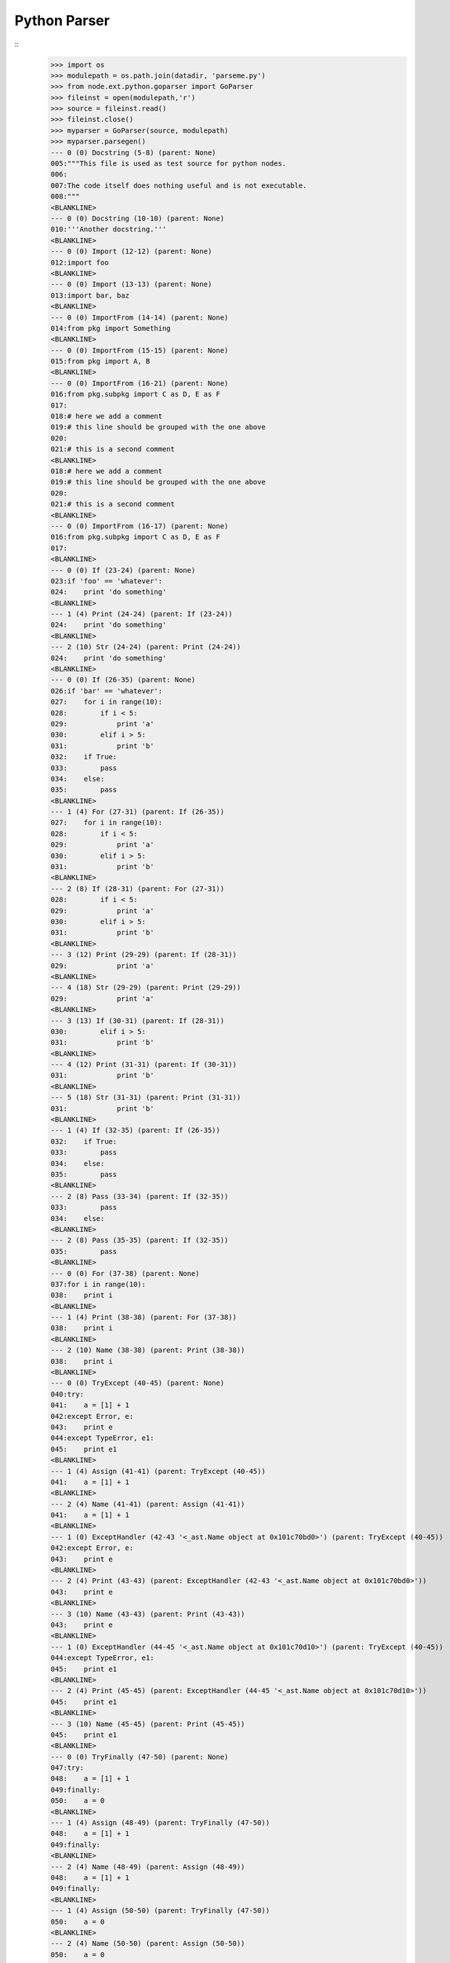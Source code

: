 Python Parser
=============

::
    >>> import os
    >>> modulepath = os.path.join(datadir, 'parseme.py')
    >>> from node.ext.python.goparser import GoParser
    >>> fileinst = open(modulepath,'r')
    >>> source = fileinst.read()
    >>> fileinst.close()
    >>> myparser = GoParser(source, modulepath)
    >>> myparser.parsegen()
    --- 0 (0) Docstring (5-8) (parent: None)
    005:"""This file is used as test source for python nodes.
    006:
    007:The code itself does nothing useful and is not executable.
    008:"""
    <BLANKLINE>
    --- 0 (0) Docstring (10-10) (parent: None)
    010:'''Another docstring.'''
    <BLANKLINE>
    --- 0 (0) Import (12-12) (parent: None)
    012:import foo
    <BLANKLINE>
    --- 0 (0) Import (13-13) (parent: None)
    013:import bar, baz
    <BLANKLINE>
    --- 0 (0) ImportFrom (14-14) (parent: None)
    014:from pkg import Something
    <BLANKLINE>
    --- 0 (0) ImportFrom (15-15) (parent: None)
    015:from pkg import A, B
    <BLANKLINE>
    --- 0 (0) ImportFrom (16-21) (parent: None)
    016:from pkg.subpkg import C as D, E as F
    017:
    018:# here we add a comment
    019:# this line should be grouped with the one above
    020:
    021:# this is a second comment
    <BLANKLINE>
    018:# here we add a comment
    019:# this line should be grouped with the one above
    020:
    021:# this is a second comment
    <BLANKLINE>
    --- 0 (0) ImportFrom (16-17) (parent: None)
    016:from pkg.subpkg import C as D, E as F
    017:
    <BLANKLINE>
    --- 0 (0) If (23-24) (parent: None)
    023:if 'foo' == 'whatever':
    024:    print 'do something'
    <BLANKLINE>
    --- 1 (4) Print (24-24) (parent: If (23-24))
    024:    print 'do something'
    <BLANKLINE>
    --- 2 (10) Str (24-24) (parent: Print (24-24))
    024:    print 'do something'
    <BLANKLINE>
    --- 0 (0) If (26-35) (parent: None)
    026:if 'bar' == 'whatever':
    027:    for i in range(10):
    028:        if i < 5:
    029:            print 'a'
    030:        elif i > 5:
    031:            print 'b'
    032:    if True:
    033:        pass
    034:    else:
    035:        pass
    <BLANKLINE>
    --- 1 (4) For (27-31) (parent: If (26-35))
    027:    for i in range(10):
    028:        if i < 5:
    029:            print 'a'
    030:        elif i > 5:
    031:            print 'b'
    <BLANKLINE>
    --- 2 (8) If (28-31) (parent: For (27-31))
    028:        if i < 5:
    029:            print 'a'
    030:        elif i > 5:
    031:            print 'b'
    <BLANKLINE>
    --- 3 (12) Print (29-29) (parent: If (28-31))
    029:            print 'a'
    <BLANKLINE>
    --- 4 (18) Str (29-29) (parent: Print (29-29))
    029:            print 'a'
    <BLANKLINE>
    --- 3 (13) If (30-31) (parent: If (28-31))
    030:        elif i > 5:
    031:            print 'b'
    <BLANKLINE>
    --- 4 (12) Print (31-31) (parent: If (30-31))
    031:            print 'b'
    <BLANKLINE>
    --- 5 (18) Str (31-31) (parent: Print (31-31))
    031:            print 'b'
    <BLANKLINE>
    --- 1 (4) If (32-35) (parent: If (26-35))
    032:    if True:
    033:        pass
    034:    else:
    035:        pass
    <BLANKLINE>
    --- 2 (8) Pass (33-34) (parent: If (32-35))
    033:        pass
    034:    else:
    <BLANKLINE>
    --- 2 (8) Pass (35-35) (parent: If (32-35))
    035:        pass
    <BLANKLINE>
    --- 0 (0) For (37-38) (parent: None)
    037:for i in range(10):
    038:    print i
    <BLANKLINE>
    --- 1 (4) Print (38-38) (parent: For (37-38))
    038:    print i
    <BLANKLINE>
    --- 2 (10) Name (38-38) (parent: Print (38-38))
    038:    print i
    <BLANKLINE>
    --- 0 (0) TryExcept (40-45) (parent: None)
    040:try:
    041:    a = [1] + 1
    042:except Error, e:
    043:    print e
    044:except TypeError, e1:
    045:    print e1
    <BLANKLINE>
    --- 1 (4) Assign (41-41) (parent: TryExcept (40-45))
    041:    a = [1] + 1
    <BLANKLINE>
    --- 2 (4) Name (41-41) (parent: Assign (41-41))
    041:    a = [1] + 1
    <BLANKLINE>
    --- 1 (0) ExceptHandler (42-43 '<_ast.Name object at 0x101c70bd0>') (parent: TryExcept (40-45))
    042:except Error, e:
    043:    print e
    <BLANKLINE>
    --- 2 (4) Print (43-43) (parent: ExceptHandler (42-43 '<_ast.Name object at 0x101c70bd0>'))
    043:    print e
    <BLANKLINE>
    --- 3 (10) Name (43-43) (parent: Print (43-43))
    043:    print e
    <BLANKLINE>
    --- 1 (0) ExceptHandler (44-45 '<_ast.Name object at 0x101c70d10>') (parent: TryExcept (40-45))
    044:except TypeError, e1:
    045:    print e1
    <BLANKLINE>
    --- 2 (4) Print (45-45) (parent: ExceptHandler (44-45 '<_ast.Name object at 0x101c70d10>'))
    045:    print e1
    <BLANKLINE>
    --- 3 (10) Name (45-45) (parent: Print (45-45))
    045:    print e1
    <BLANKLINE>
    --- 0 (0) TryFinally (47-50) (parent: None)
    047:try:
    048:    a = [1] + 1
    049:finally:
    050:    a = 0
    <BLANKLINE>
    --- 1 (4) Assign (48-49) (parent: TryFinally (47-50))
    048:    a = [1] + 1
    049:finally:
    <BLANKLINE>
    --- 2 (4) Name (48-49) (parent: Assign (48-49))
    048:    a = [1] + 1
    049:finally:
    <BLANKLINE>
    --- 1 (4) Assign (50-50) (parent: TryFinally (47-50))
    050:    a = 0
    <BLANKLINE>
    --- 2 (4) Name (50-50) (parent: Assign (50-50))
    050:    a = 0
    <BLANKLINE>
    --- 0 (0) TryFinally (52-57) (parent: None)
    052:try:
    053:    a = [1] + 1
    054:except Error, e:
    055:    print e
    056:finally:
    057:    print 'done'
    <BLANKLINE>
    --- 1 (0) TryExcept (52-56) (parent: TryFinally (52-57))
    052:try:
    053:    a = [1] + 1
    054:except Error, e:
    055:    print e
    056:finally:
    <BLANKLINE>
    --- 2 (4) Assign (53-53) (parent: TryExcept (52-56))
    053:    a = [1] + 1
    <BLANKLINE>
    --- 3 (4) Name (53-53) (parent: Assign (53-53))
    053:    a = [1] + 1
    <BLANKLINE>
    --- 2 (0) ExceptHandler (54-56 '<_ast.Name object at 0x101c82310>') (parent: TryExcept (52-56))
    054:except Error, e:
    055:    print e
    056:finally:
    <BLANKLINE>
    --- 3 (4) Print (55-56) (parent: ExceptHandler (54-56 '<_ast.Name object at 0x101c82310>'))
    055:    print e
    056:finally:
    <BLANKLINE>
    --- 4 (10) Name (55-56) (parent: Print (55-56))
    055:    print e
    056:finally:
    <BLANKLINE>
    --- 1 (4) Print (57-57) (parent: TryFinally (52-57))
    057:    print 'done'
    <BLANKLINE>
    --- 2 (10) Str (57-57) (parent: Print (57-57))
    057:    print 'done'
    <BLANKLINE>
    --- 0 (0) If (59-59) (parent: None)
    059:if True: pass
    <BLANKLINE>
    --- 1 (9) Pass (59-59) (parent: If (59-59))
    059:if True: pass
    <BLANKLINE>
    --- 0 (0) If (61-63) (parent: None)
    061:if a is None:
    062:    """Docstring in block.
    063:    """
    <BLANKLINE>
    --- 1 (4) Docstring (62-63) (parent: If (61-63))
    062:    """Docstring in block.
    063:    """
    <BLANKLINE>
    --- 0 (0) If (65-67) (parent: None)
    065:if a is foo:
    066:    # comment in block
    067:    pass
    <BLANKLINE>
    --- 1 (4) Pass (67-67) (parent: If (65-67))
    067:    pass
    <BLANKLINE>
    --- 0 (0) If (69-71) (parent: None)
    069:if a is None:
    070:
    071:    pass
    <BLANKLINE>
    --- 1 (4) Pass (71-71) (parent: If (69-71))
    071:    pass
    <BLANKLINE>
    --- 0 (0) If (73-76) (parent: None)
    073:if a is True \\
    074:  or b is True \\
    075:  or c is True:
    076:    print d
    <BLANKLINE>
    --- 1 (4) Print (76-76) (parent: If (73-76))
    076:    print d
    <BLANKLINE>
    --- 2 (10) Name (76-76) (parent: Print (76-76))
    076:    print d
    <BLANKLINE>
    --- 0 (0) While (78-79) (parent: None)
    078:while i < 10:
    079:    i += 1
    <BLANKLINE>
    --- 1 (4) AugAssign (79-79) (parent: While (78-79))
    079:    i += 1
    <BLANKLINE>
    --- 0 (0) FunctionDef (81-82 'somefunction') (parent: None)
    081:def somefunction(x, y, z):
    082:    return x, y, z
    <BLANKLINE>
    --- 1 (4) Return (82-82) (parent: FunctionDef (81-82 'somefunction'))
    082:    return x, y, z
    <BLANKLINE>
    --- 0 (0) Assert (84-84) (parent: None)
    084:assert(1 == 1)
    <BLANKLINE>
    --- 0 (0) Assign (86-86) (parent: None)
    086:param = 1
    <BLANKLINE>
    --- 1 (0) Name (86-86) (parent: Assign (86-86))
    086:param = 1
    <BLANKLINE>
    --- 0 (0) Assign (88-88) (parent: None)
    088:param_1 = """fubar"""
    <BLANKLINE>
    --- 1 (0) Name (88-88) (parent: Assign (88-88))
    088:param_1 = """fubar"""
    <BLANKLINE>
    --- 0 (0) Assign (90-92) (parent: None)
    090:param_2 = """
    091:   fubar
    092:"""
    <BLANKLINE>
    --- 1 (0) Name (90-92) (parent: Assign (90-92))
    090:param_2 = """
    091:   fubar
    092:"""
    <BLANKLINE>
    --- 0 (0) Assign (94-99) (parent: None)
    094:param_3 = """
    095:    %(hello)s %(world)s
    096:""" % {
    097:    'hello': 'hello',
    098:    'world': 'world',
    099:}
    <BLANKLINE>
    --- 1 (0) Name (94-99) (parent: Assign (94-99))
    094:param_3 = """
    095:    %(hello)s %(world)s
    096:""" % {
    097:    'hello': 'hello',
    098:    'world': 'world',
    099:}
    <BLANKLINE>
    --- 0 (0) Assign (101-103) (parent: None)
    101:param_4 = {
    102:    'key': 'value',
    103:}
    <BLANKLINE>
    --- 1 (0) Name (101-103) (parent: Assign (101-103))
    101:param_4 = {
    102:    'key': 'value',
    103:}
    <BLANKLINE>
    --- 0 (0) Assign (105-105) (parent: None)
    105:param_5 = {'key': value}
    <BLANKLINE>
    --- 1 (0) Name (105-105) (parent: Assign (105-105))
    105:param_5 = {'key': value}
    <BLANKLINE>
    --- 0 (0) Assign (107-107) (parent: None)
    107:param_6 = object(1, bar='baz')
    <BLANKLINE>
    --- 1 (0) Name (107-107) (parent: Assign (107-107))
    107:param_6 = object(1, bar='baz')
    <BLANKLINE>
    --- 0 (0) Assign (109-112) (parent: None)
    109:param_7 = u"somestring"
    110:
    111:# add some doc here
    112:# foo
    <BLANKLINE>
    111:# add some doc here
    112:# foo
    <BLANKLINE>
    --- 0 (0) Assign (109-110) (parent: None)
    109:param_7 = u"somestring"
    110:
    <BLANKLINE>
    --- 1 (0) Name (109-112) (parent: Assign (109-110))
    109:param_7 = u"somestring"
    110:
    111:# add some doc here
    112:# foo
    <BLANKLINE>
    111:# add some doc here
    112:# foo
    <BLANKLINE>
    --- 1 (0) Name (109-110) (parent: Assign (109-110))
    109:param_7 = u"somestring"
    110:
    <BLANKLINE>
    --- 0 (0) FunctionDef (114-118 'somedecoratedfunction') (parent: None)
    114:@myfunctiondecorator(A, b='foo')
    115:def somedecoratedfunction(param):
    116:    return param
    117:
    118:##code-section module
    <BLANKLINE>
    117:
    118:##code-section module
    <BLANKLINE>
    --- 0 (0) FunctionDef (114-116 'somedecoratedfunction') (parent: None)
    114:@myfunctiondecorator(A, b='foo')
    115:def somedecoratedfunction(param):
    116:    return param
    <BLANKLINE>
    --- 1 (1) Decorator (114-114) (parent: FunctionDef (115-116 'somedecoratedfunction'))
    114:@myfunctiondecorator(A, b='foo')
    <BLANKLINE>
    --- 2 (21) Name (114-115) (parent: Decorator (114-114))
    114:@myfunctiondecorator(A, b='foo')
    115:def somedecoratedfunction(param):
    <BLANKLINE>
    --- 1 (4) Return (116-118) (parent: FunctionDef (115-116 'somedecoratedfunction'))
    116:    return param
    117:
    118:##code-section module
    <BLANKLINE>
    118:##code-section module
    <BLANKLINE>
    --- 1 (4) Return (116-117) (parent: FunctionDef (115-116 'somedecoratedfunction'))
    116:    return param
    117:
    <BLANKLINE>
    --- 0 (0) Print (119-120) (parent: None)
    119:print 'something'
    120:##/code-section module
    <BLANKLINE>
    --- 1 (6) Str (119-120) (parent: Print (119-120))
    119:print 'something'
    120:##/code-section module
    <BLANKLINE>
    --- 0 (0) FunctionDef (122-125 'multilinefunctiondef') (parent: None)
    122:def multilinefunctiondef(aa,
    123:                         bb,
    124:                         cc='hello'):
    125:    print a, b, c
    <BLANKLINE>
    --- 1 (4) Print (125-125) (parent: FunctionDef (122-125 'multilinefunctiondef'))
    125:    print a, b, c
    <BLANKLINE>
    --- 2 (10) Name (125-125) (parent: Print (125-125))
    125:    print a, b, c
    <BLANKLINE>
    --- 2 (13) Name (125-125) (parent: Print (125-125))
    125:    print a, b, c
    <BLANKLINE>
    --- 2 (16) Name (125-125) (parent: Print (125-125))
    125:    print a, b, c
    <BLANKLINE>
    --- 0 (0) ClassDef (127-144 'SomeClass') (parent: None)
    127:class SomeClass(object):
    128:    """Some docstring.
    129:    """
    130:
    131:    attr = 0
    132:    anotherattr = 1
    133:
    134:    ##code-section class
    135:    ##/code-section class
    136:
    137:    def __init__(self, param):
    138:        """Do something
    139:        """
    140:        self.param = param
    141:
    142:    @param
    143:    def myparam(self):
    144:        return self.param
    <BLANKLINE>
    --- 1 (16) Name (127-128) (parent: ClassDef (127-144 'SomeClass'))
    127:class SomeClass(object):
    128:    """Some docstring.
    <BLANKLINE>
    --- 1 (4) Docstring (128-129) (parent: ClassDef (127-144 'SomeClass'))
    128:    """Some docstring.
    129:    """
    <BLANKLINE>
    --- 1 (4) Assign (131-131) (parent: ClassDef (127-144 'SomeClass'))
    131:    attr = 0
    <BLANKLINE>
    --- 2 (4) Name (131-131) (parent: Assign (131-131))
    131:    attr = 0
    <BLANKLINE>
    --- 1 (4) Assign (132-135) (parent: ClassDef (127-144 'SomeClass'))
    132:    anotherattr = 1
    133:
    134:    ##code-section class
    135:    ##/code-section class
    <BLANKLINE>
    134:    ##code-section class
    135:    ##/code-section class
    <BLANKLINE>
    --- 1 (4) Assign (132-133) (parent: ClassDef (127-144 'SomeClass'))
    132:    anotherattr = 1
    133:
    <BLANKLINE>
    --- 2 (4) Name (132-135) (parent: Assign (132-133))
    132:    anotherattr = 1
    133:
    134:    ##code-section class
    135:    ##/code-section class
    <BLANKLINE>
    134:    ##code-section class
    135:    ##/code-section class
    <BLANKLINE>
    --- 2 (4) Name (132-133) (parent: Assign (132-133))
    132:    anotherattr = 1
    133:
    <BLANKLINE>
    --- 1 (4) FunctionDef (137-140 '__init__') (parent: ClassDef (127-144 'SomeClass'))
    137:    def __init__(self, param):
    138:        """Do something
    139:        """
    140:        self.param = param
    <BLANKLINE>
    --- 2 (8) Docstring (138-139) (parent: FunctionDef (137-140 '__init__'))
    138:        """Do something
    139:        """
    <BLANKLINE>
    --- 2 (8) Assign (140-140) (parent: FunctionDef (137-140 '__init__'))
    140:        self.param = param
    <BLANKLINE>
    --- 3 (8) Attribute (140-140) (parent: Assign (140-140))
    140:        self.param = param
    <BLANKLINE>
    --- 1 (4) FunctionDef (142-144 'myparam') (parent: ClassDef (127-144 'SomeClass'))
    142:    @param
    143:    def myparam(self):
    144:        return self.param
    <BLANKLINE>
    --- 2 (5) Decorator (142-142) (parent: FunctionDef (143-144 'myparam'))
    142:    @param
    <BLANKLINE>
    --- 2 (8) Return (144-144) (parent: FunctionDef (143-144 'myparam'))
    144:        return self.param
    <BLANKLINE>
    --- 0 (0) ClassDef (146-160 'OtherClass') (parent: None)
    146:class OtherClass(A, B): # some comment
    147:    """Some other docstring.
    148:    """
    149:
    150:    if True:
    151:        a = 0
    152:    else:
    153:        a = 1
    154:
    155:    # some doc
    156:
    157:    def myfunction(self, *args, **kwargs):
    158:        """Some function.
    159:        """
    160:        pass
    <BLANKLINE>
    --- 1 (17) Name (146-146) (parent: ClassDef (146-160 'OtherClass'))
    146:class OtherClass(A, B): # some comment
    <BLANKLINE>
    --- 1 (20) Name (146-147) (parent: ClassDef (146-160 'OtherClass'))
    146:class OtherClass(A, B): # some comment
    147:    """Some other docstring.
    <BLANKLINE>
    --- 1 (4) Docstring (147-148) (parent: ClassDef (146-160 'OtherClass'))
    147:    """Some other docstring.
    148:    """
    <BLANKLINE>
    --- 1 (4) If (150-155) (parent: ClassDef (146-160 'OtherClass'))
    150:    if True:
    151:        a = 0
    152:    else:
    153:        a = 1
    154:
    155:    # some doc
    <BLANKLINE>
    154:
    155:    # some doc
    <BLANKLINE>
    --- 1 (4) If (150-153) (parent: ClassDef (146-160 'OtherClass'))
    150:    if True:
    151:        a = 0
    152:    else:
    153:        a = 1
    <BLANKLINE>
    --- 2 (8) Assign (151-152) (parent: If (150-153))
    151:        a = 0
    152:    else:
    <BLANKLINE>
    --- 3 (8) Name (151-152) (parent: Assign (151-152))
    151:        a = 0
    152:    else:
    <BLANKLINE>
    --- 2 (8) Assign (153-155) (parent: If (150-153))
    153:        a = 1
    154:
    155:    # some doc
    <BLANKLINE>
    155:    # some doc
    <BLANKLINE>
    --- 2 (8) Assign (153-154) (parent: If (150-153))
    153:        a = 1
    154:
    <BLANKLINE>
    --- 3 (8) Name (153-155) (parent: Assign (153-154))
    153:        a = 1
    154:
    155:    # some doc
    <BLANKLINE>
    155:    # some doc
    <BLANKLINE>
    --- 3 (8) Name (153-154) (parent: Assign (153-154))
    153:        a = 1
    154:
    <BLANKLINE>
    --- 1 (4) FunctionDef (157-160 'myfunction') (parent: ClassDef (146-160 'OtherClass'))
    157:    def myfunction(self, *args, **kwargs):
    158:        """Some function.
    159:        """
    160:        pass
    <BLANKLINE>
    --- 2 (8) Docstring (158-159) (parent: FunctionDef (157-160 'myfunction'))
    158:        """Some function.
    159:        """
    <BLANKLINE>
    --- 2 (8) Pass (160-160) (parent: FunctionDef (157-160 'myfunction'))
    160:        pass
    <BLANKLINE>
    --- 0 (0) ClassDef (162-165 'MultiLineClassDef') (parent: None)
    162:class MultiLineClassDef(A, B,
    163:                        C, D):
    164:    """Multi line class def
    165:    """
    <BLANKLINE>
    --- 1 (24) Name (162-162) (parent: ClassDef (162-165 'MultiLineClassDef'))
    162:class MultiLineClassDef(A, B,
    <BLANKLINE>
    --- 1 (27) Name (162-162) (parent: ClassDef (162-165 'MultiLineClassDef'))
    162:class MultiLineClassDef(A, B,
    <BLANKLINE>
    --- 1 (24) Name (163-163) (parent: ClassDef (162-165 'MultiLineClassDef'))
    163:                        C, D):
    <BLANKLINE>
    --- 1 (27) Name (163-164) (parent: ClassDef (162-165 'MultiLineClassDef'))
    163:                        C, D):
    164:    """Multi line class def
    <BLANKLINE>
    --- 1 (4) Docstring (164-165) (parent: ClassDef (162-165 'MultiLineClassDef'))
    164:    """Multi line class def
    165:    """
    <BLANKLINE>
    --- 0 (0) FunctionDef (167-171 'multidecoratedfunction') (parent: None)
    167:@decorator_1('a')
    168:@decorator_2(object(1, foo=anothercall()))
    169:@decorator_3(0)
    170:def multidecoratedfunction():
    171:    pass
    <BLANKLINE>
    --- 1 (1) Decorator (167-167) (parent: FunctionDef (167-171 'multidecoratedfunction'))
    167:@decorator_1('a')
    <BLANKLINE>
    --- 2 (13) Str (167-167) (parent: Decorator (167-167))
    167:@decorator_1('a')
    <BLANKLINE>
    --- 1 (1) Decorator (168-168) (parent: FunctionDef (167-171 'multidecoratedfunction'))
    168:@decorator_2(object(1, foo=anothercall()))
    <BLANKLINE>
    --- 2 (13) Call (168-168) (parent: Decorator (168-168))
    168:@decorator_2(object(1, foo=anothercall()))
    <BLANKLINE>
    --- 3 (20) Num (168-168) (parent: Call (168-168))
    168:@decorator_2(object(1, foo=anothercall()))
    <BLANKLINE>
    --- 1 (1) Decorator (169-169) (parent: FunctionDef (170-171 'multidecoratedfunction'))
    169:@decorator_3(0)
    <BLANKLINE>
    --- 2 (13) Num (169-170) (parent: Decorator (169-169))
    169:@decorator_3(0)
    170:def multidecoratedfunction():
    <BLANKLINE>
    --- 1 (4) Pass (171-171) (parent: FunctionDef (170-171 'multidecoratedfunction'))
    171:    pass
    <BLANKLINE>
    --- 0 (0) FunctionDef (173-177 'multilinedecorated') (parent: None)
    173:@multilinedecorator(a=object,
    174:                    b=object(),
    175:                    c=None)
    176:def multilinedecorated():
    177:    pass
    <BLANKLINE>
    --- 1 (1) Decorator (173-175) (parent: FunctionDef (176-177 'multilinedecorated'))
    173:@multilinedecorator(a=object,
    174:                    b=object(),
    175:                    c=None)
    <BLANKLINE>
    --- 1 (4) Pass (177-177) (parent: FunctionDef (176-177 'multilinedecorated'))
    177:    pass
    <BLANKLINE>
    --- 0 (0) ImportFrom (179-180) (parent: None)
    179:from foo import bar, \\
    180:                baz
    <BLANKLINE>
    --- 0 (0) ImportFrom (182-185) (parent: None)
    182:from baz import (
    183:    foo,
    184:    bar,
    185:)
    <BLANKLINE>
    --- 0 (0) Import (187-187) (parent: None)
    187:import fooo
    <BLANKLINE>
    --- 0 (0) FunctionDef (189-194 'functionwithdocstring') (parent: None)
    189:def functionwithdocstring(d={'foo': 1}, l=[1, 2, 3], t=(1, 2, 3), o=object()):
    190:    """docstring
    191:    """
    192:    return a, \\
    193:           b, \\
    194:           c
    <BLANKLINE>
    --- 1 (4) Docstring (190-191) (parent: FunctionDef (189-194 'functionwithdocstring'))
    190:    """docstring
    191:    """
    <BLANKLINE>
    --- 1 (4) Return (192-194) (parent: FunctionDef (189-194 'functionwithdocstring'))
    192:    return a, \\
    193:           b, \\
    194:           c
    <BLANKLINE>
    >>> print repr(myparser.children)
        [Docstring (5-8), Docstring (10-10), Import (12-12), Import (13-13), ImportFrom (14-14), ImportFrom (15-15), ImportFrom (16-17), Comment (18-21), If (23-24), If (26-35), For (37-38), TryExcept (40-45), TryFinally (47-50), TryFinally (52-57), If (59-59), If (61-63), If (65-67), If (69-71), If (73-76), While (78-79), FunctionDef (81-82 'somefunction'), Assert (84-84), Assign (86-86), Assign (88-88), Assign (90-92), Assign (94-99), Assign (101-103), Assign (105-105), Assign (107-107), Assign (109-110), Comment (111-112), FunctionDef (115-116 'somedecoratedfunction'), Comment (117-118), Print (119-120), FunctionDef (122-125 'multilinefunctiondef'), ClassDef (127-144 'SomeClass'), ClassDef (146-160 'OtherClass'), ClassDef (162-165 'MultiLineClassDef'), FunctionDef (170-171 'multidecoratedfunction'), FunctionDef (176-177 'multilinedecorated'), ImportFrom (179-180), ImportFrom (182-185), Import (187-187), FunctionDef (189-194 'functionwithdocstring')]